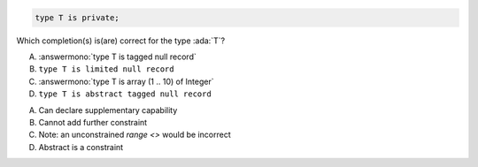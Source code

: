 .. code:: Ada

    type T is private;

Which completion(s) is(are) correct for the type :ada:`T`?

A. :answermono:`type T is tagged null record`
B. ``type T is limited null record``
C. :answermono:`type T is array (1 .. 10) of Integer`
D. ``type T is abstract tagged null record``

.. container:: animate

    A. Can declare supplementary capability
    B. Cannot add further constraint
    C. Note: an unconstrained `range <>` would be incorrect
    D. Abstract is a constraint
